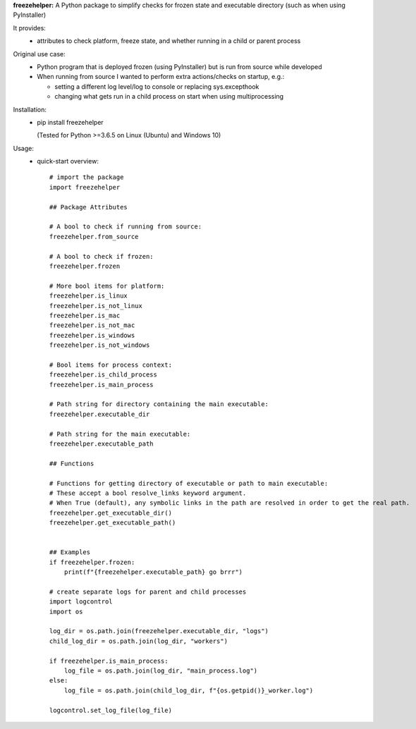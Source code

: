 **freezehelper:** A Python package to simplify checks for frozen state and executable directory (such as when using PyInstaller)

It provides:  
  * attributes to check platform, freeze state, and whether running in a child or parent process

Original use case:  
  * Python program that is deployed frozen (using PyInstaller) but is run from source while developed
  * When running from source I wanted to perform extra actions/checks on startup, e.g.:

    * setting a different log level/log to console or replacing sys.excepthook

    * changing what gets run in a child process on start when using multiprocessing
  
Installation:  
  * pip install freezehelper
  
    (Tested for Python >=3.6.5 on Linux (Ubuntu) and Windows 10)

Usage:
    * quick-start overview::

        # import the package
        import freezehelper

        ## Package Attributes

        # A bool to check if running from source:
        freezehelper.from_source

        # A bool to check if frozen:
        freezehelper.frozen

        # More bool items for platform:
        freezehelper.is_linux
        freezehelper.is_not_linux
        freezehelper.is_mac
        freezehelper.is_not_mac
        freezehelper.is_windows
        freezehelper.is_not_windows

        # Bool items for process context:
        freezehelper.is_child_process
        freezehelper.is_main_process

        # Path string for directory containing the main executable:
        freezehelper.executable_dir

        # Path string for the main executable:
        freezehelper.executable_path

        ## Functions

        # Functions for getting directory of executable or path to main executable:
        # These accept a bool resolve_links keyword argument.
        # When True (default), any symbolic links in the path are resolved in order to get the real path.
        freezehelper.get_executable_dir()
        freezehelper.get_executable_path()


        ## Examples
        if freezehelper.frozen:
            print(f"{freezehelper.executable_path} go brrr")

        # create separate logs for parent and child processes
        import logcontrol
        import os

        log_dir = os.path.join(freezehelper.executable_dir, "logs")
        child_log_dir = os.path.join(log_dir, "workers")

        if freezehelper.is_main_process:
            log_file = os.path.join(log_dir, "main_process.log")
        else:
            log_file = os.path.join(child_log_dir, f"{os.getpid()}_worker.log")

        logcontrol.set_log_file(log_file)

